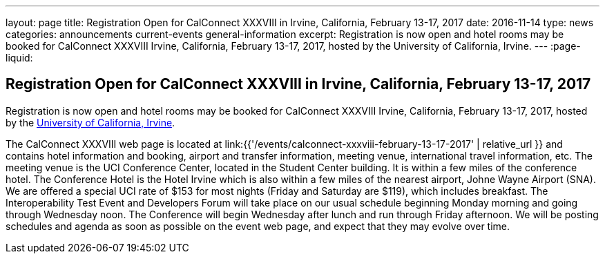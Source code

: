 ---
layout: page
title: Registration Open for CalConnect XXXVIII in Irvine, California, February 13-17, 2017
date: 2016-11-14
type: news
categories: announcements current-events general-information
excerpt: Registration is now open and hotel rooms may be booked for CalConnect XXXVIII Irvine, California, February 13-17, 2017, hosted by the University of California, Irvine.
---
:page-liquid:

== Registration Open for CalConnect XXXVIII in Irvine, California, February 13-17, 2017

Registration is now open and hotel rooms may be booked for CalConnect XXXVIII Irvine, California, February 13-17, 2017, hosted by the http://www.uci.edu/[University of California, Irvine].

The CalConnect XXXVIII web page is located at link:{{'/events/calconnect-xxxviii-february-13-17-2017' | relative_url }} and contains hotel information and booking, airport and transfer information, meeting venue, international travel information, etc. 
The meeting venue is the UCI Conference Center, located in the Student Center building. It is within a few miles of the conference hotel. The Conference Hotel is the Hotel Irvine which is also within a few miles of the nearest airport, Johne Wayne Airport (SNA). We are offered a special UCI rate of $153 for most nights (Friday and Saturday are $119), which includes breakfast. 
The Interoperability Test Event and Developers Forum will take place on our usual schedule beginning Monday morning and going through Wednesday noon. The Conference will begin Wednesday after lunch and run through Friday afternoon. 
We will be posting schedules and agenda as soon as possible on the event web page, and expect that they may evolve over time.


